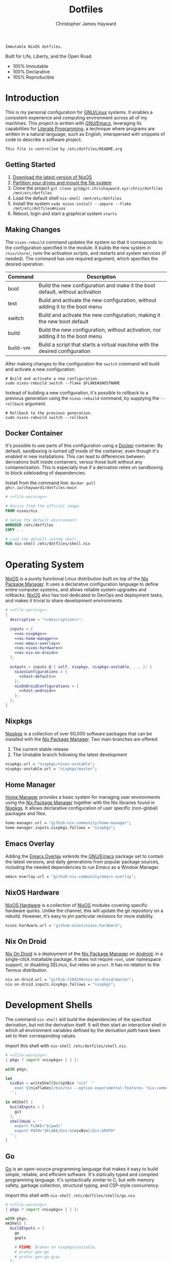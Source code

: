 :PROPERTIES:
:ID:       e4ad3dd5-0996-45bc-92ab-6bdbf16e4310
:ROAM_REFS: https://chrishayward.xyz/dotfiles/
:END:
#+TITLE: Dotfiles
#+AUTHOR: Christopher James Hayward
#+EMAIL: chris@chrishayward.xyz

#+STARTUP: overview

#+EXPORT_FILE_NAME: dotfiles

#+HUGO_BASE_DIR: docs
#+HUGO_AUTO_SET_LASTMOD: t
#+HUGO_SECTION:
#+HUGO_DRAFT: false

#+HTML: <a href="https://nixos.org"><img src="https://img.shields.io/badge/NixOS-unstable-blue.svg?style=flat-square&logo=NixOS&logoColor=white"></a>
#+HTML: <a href="https://www.gnu.org/software/emacs/"><img src="https://img.shields.io/badge/Emacs-28.0.91-blueviolet.svg?style=flat-square&logo=GNU%20Emacs&logoColor=white"></a>
#+HTML: <a href="https://orgmode.org"><img src="https://img.shields.io/badge/Org-9.5.2-%2377aa99?style=flat-square&logo=org&logoColor=white"></a>

#+NAME: description
#+BEGIN_SRC text
Immutable NixOS dotfiles.
#+END_SRC

#+ATTR_ORG: :width 800px
#+ATTR_HTML: :width 800px
#+ATTR_LATEX: :width 800px
[[./docs/images/desktop-example.png]]

Built for Life, Liberty, and the Open Road.

+ 100% Immutable
+ 100% Declarative
+ 100% Reproducible
  
* Introduction

This is my personal configuration for [[https://linux.org][GNU/Linux]] systems. It enables a consistent experience and computing environment across all of my machines. This project is written with [[https://gnu.org/software/emacs/][GNU/Emacs]], leveraging its capabilities for [[https://doi.org/10.1093/comjnl/27.2.97][Literate Programming]], a technique where programs are written in a natural language, such as English, interspersed with snippets of code to describe a software project.

#+NAME: file-warning
#+BEGIN_SRC text
This file is controlled by /etc/dotfiles/README.org
#+END_SRC

** Getting Started

1) [[https://nixos.org/download.html][Download the latest version of NixOS]]
2) [[https://nixos.org/manual/nixos/stable/#sec-installation-partitioning][Partition your drives and mount the file system]]
3) Clone the project  ~git clone git@git.chrishayward.xyz:chris/dotfiles /mnt/etc/dotfiles~
4) Load the default shell ~nix-shell /mnt/etc/dotfiles~
5) Install the system ~sudo nixos-install --impure --flake /mnt/etc/dotfiles#nixos~
6) Reboot, login and start a graphical system ~startx~

** Making Changes

The ~nixos-rebuild~ command updates the system so that it corresponds to the configuration specified in the module. It builds the new system in =/nix/store/=, runs the activation scripts, and restarts and system services (if needed). The command has one required argument, which specifies the desired operation:

#+NAME: rebuild-command-table
| Command  | Description                                                                     |
|----------+---------------------------------------------------------------------------------|
| boot     | Build the new configuration and make it the boot default, without activation    |
| test     | Build and activate the new configuration, without adding it to the boot menu    |
| switch   | Build and activate the new configuration, making it the new boot default        |
| build    | Build the new configuration, without activation, nor adding it to the boot menu |
| build-vm | Build a script that starts a virtual machine with the desired configuration     |

After making changes to the configuration the ~switch~ command will build and activate a new configuration.

#+BEGIN_SRC shell
# Build and activate a new configuration.
sudo nixos-rebuild switch --flake $FLAKE#$HOSTNAME
#+END_SRC

Instead of building a new configuration, it's possible to rollback to a previous generation using the ~nixos-rebuild~ command, by supplying the ~--rollback~ argument.

#+BEGIN_SRC shell
# Rollback to the previous generation.
sudo nixos-rebuild switch --rollback
#+END_SRC

** Docker Container

It's possible to use parts of this configuration using a [[https://docker.org][Docker]] container. By default, sandboxing is turned /off/ inside of the container, even though it's enabled in new installations. This can lead to differences between derivations built inside containers, versus those built without any containerization. This is especially true if a derivation relies on sandboxing to block sideloading of dependencies.

Install from the command line: ~docker pull ghcr.io/chayward1/dotfiles:main~

#+BEGIN_SRC dockerfile :tangle Dockerfile :noweb yes
# <<file-warning>>

# Derive from the official image.
FROM nixos/nix

# Setup the default environment.
WORKDIR /etc/dotfiles
COPY . .

# Load the default system shell.
RUN nix-shell /etc/dotfiles/shell.nix
#+END_SRC

* Operating System

[[https://nixos.org][NixOS]] is a purely functional Linux distribution built on top of the [[https://nixos.org/manual/nix/stable/Nix][Nix Package Manager]]. It uses a declarative configuration language to define entire computer systems, and allows reliable system upgrades and rollbacks. [[https://nixos.org][NixOS]] also has tool dedicated to DevOps and deployment tasks, and makes it trivial to share development environments.

#+BEGIN_SRC nix :noweb yes :tangle flake.nix
# <<file-warning>>
{
  description = "<<description>>";

  inputs = {
    <<os-nixpkgs>> 
    <<os-home-manager>>
    <<os-emacs-overlay>>
    <<os-nixos-hardware>>
    <<os-nix-on-droid>>
  };

  outputs = inputs @ { self, nixpkgs, nixpkgs-unstable, ... }: {
    nixosConfigurations = {
      <<host-default>>
    };
    nixOnDroidConfigurations = {
      <<host-android>>
    };
  };
}
#+END_SRC

** Nixpkgs

[[https://nixos.org/manual/nixpkgs/stable][Nixpkgs]] is a collection of over 60,000 software packages that can be installed with the [[https://nixos.org/manual/nix/stable/Nix][Nix Package Manager]]. Two main branches are offered:

1) The current stable release
2) The Unstable branch following the latest development

#+NAME: os-nixpkgs
#+BEGIN_SRC nix
nixpkgs.url = "nixpkgs/nixos-unstable";
nixpkgs-unstable.url = "nixpkgs/master";
#+END_SRC

** Home Manager

[[https://nixos.wiki/wiki/Home_Manager][Home Manager]] provides a basic system for managing user environments using the [[https://nixos.org/manual/nix/stable/Nix][Nix Package Manager]] together with the Nix libraries found in [[https://nixos.org/manual/nixpkgs/stable][Nixpkgs]]. It allows declarative configuration of user specific (non-global) packages and files.

#+NAME: os-home-manager
#+BEGIN_SRC nix
home-manager.url = "github:nix-community/home-manager";
home-manager.inputs.nixpkgs.follows = "nixpkgs";
#+END_SRC

** Emacs Overlay

Adding the [[https://github.com/nix-community/emacs-overlay][Emacs Overlay]] extends the [[https://gnu.org/software/emacs/][GNU/Emacs]] package set to contain the latest versions, and daily generations from popular package sources, including the needed dependencies to run Emacs as a Window Manager.

#+NAME: os-emacs-overlay
#+BEGIN_SRC nix
emacs-overlay.url = "github:nix-community/emacs-overlay";
#+END_SRC

** NixOS Hardware

[[https://github.com/nixos/nixos-hardware][NixOS Hardware]] is a collection of [[https://nixos.org][NixOS]] modules covering specific hardware quirks. Unlike the channel, this will update the git repository on a rebuild. However, it's easy to pin particular revisions for more stability.

#+NAME: os-nixos-hardware
#+BEGIN_SRC nix
nixos-hardware.url = "github:nixos/nixos-hardware";
#+END_SRC

** Nix On Droid

[[https://github.com/t184256/nix-on-droid][Nix On Droid]] is a deployment of the [[https://nixos.org/manual/nix/stable/Nix][Nix Package Manager]] on [[https://android.com][Android]], in a single-click installable package. It does not require =root=, user namespace support, or disabling SELinux, but relies on =proot=. It has no relation to the Termux distribution.

#+NAME: os-nix-on-droid
#+BEGIN_SRC nix
nix-on-droid.url = "github:t184256/nix-on-droid/master";
nix-on-droid.inputs.nixpkgs.follows = "nixpkgs";
#+END_SRC

* Development Shells

The command ~nix-shell~ will build the dependencies of the specified derivation, but not the derivation itself. It will then start an interactive shell in which all environment variables defined by the derivation /path/ have been set to their corresponding values.

Import this shell with ~nix-shell /etc/dotfiles/shell.nix~.

#+BEGIN_SRC nix :noweb yes :tangle shell.nix
# <<file-warning>>
{ pkgs ? import <nixpkgs> { } }:

with pkgs;

let
  nixBin = writeShellScriptBin "nix" ''
    exec ${nixFlakes}/bin/nix --option experimental-features "nix-command flakes" "$@"
  '';

in mkShell {
  buildInputs = [
    git
  ];
  shellHook = ''
    export FLAKE="$(pwd)"
    export PATH="$FLAKE/bin:${nixBin}/bin:$PATH"
  '';
}
#+END_SRC

** Go

[[https://golang.org][Go]] is an open-source programming language that makes it easy to build simple, reliable, and efficient software. It's statically typed and compiled programming language. It's syntactically similar to C, but with memory safety, garbage collection, structural typing, and CSP-style concurrency.

Import this shell with ~nix-shell /etc/dotfiles/shells/go.nix~

#+BEGIN_SRC nix :noweb yes :tangle shells/go.nix
# <<file-warning>>
{ pkgs ? import <nixpkgs> { } }:

with pkgs;
mkShell {
  buildInputs = [
    go
    gopls

    # FIXME: Broken on nixpkgs/unstable.
    # protoc-gen-go
    # protoc-gen-go-grpc
  ];
  shellHook = ''
    export GO111MODULE=on
    export GOPATH=$XDG_DATA_HOME/go
    export PATH=$GOPATH/bin:$PATH
  '';
}
#+END_SRC

** Rust

[[https://rust-lang.org/][Rust]] is a multi-paradigm programming language designed for performance and safety, especially safe concurrency. It is syntactically similar to C++, but can garantee memory safety by using a borrow checker to validate references. Rust achieves memory safety /without/ garbage collection, and reference counting is optional.

Import this shell with ~nix-shell /etc/dotfiles/shells/rust.nix~.

#+BEGIN_SRC nix :noweb yes :tangle shells/rust.nix
# <<file-warning>>
{ pkgs ? import <nixpkgs> { } }:

with pkgs;
mkShell {
  buildInputs = [
    rustup
  ];
  shellHook = ''
    export RUSTUP_HOME="$XDG_DATA_HOME/rustup"
    export CARGO_HOME="$XDG_DATA_HOME/cargo"
    export PATH="$CARGO_HOME/bin:$PATH"
  '';
}
#+END_SRC

** Node

[[https://nodejs.org][NodeJS]] is an open-source, cross-platform, back-end JavaScript runtime environment that runs on the V8 engine, and executes JavaScript code outside of a web browser. NodeJS lets developers user JavaScript to write command line tools, and for server-side scripting to produce dynamic web page content.

Import this shell with ~nix-shell /etc/dotfiles/shells/node.nix~.

#+BEGIN_SRC nix :noweb yes :tangle shells/node.nix
# <<file-warning>>
{ pkgs ? import <nixpkgs> { } }:

with pkgs;
mkShell {
  buildInputs = [
    nodejs
    yarn
  ];
  shellHook = ''
    export NPM_CONFIG_TMP="$XDG_RUNTIME_DIR/npm"
    export NPM_CONFIG_CACHE="$XDG_CACHE_HOME/npm"
    export NPM_CACHE_PREFIX="$XDG_CACHE_HOME/npm"
    export PATH="$(yarn global bin):$PATH"
  '';
}
#+END_SRC

** Java
[[https://openjdk.java.net][OpenJDK]] is a free and open-source implementation of the [[https://en.wikipedia.org/wiki/Java_(software_platform)][Java]] Platform, Standard Edition. It is the result of an effort Sun Microsystems began in 2006. The implementation is licensed under the GNU General Public License Version 2 with a linking exception.

Import this shell with ~nix-shell /etc/dotfiles/shells/java.nix~.

#+BEGIN_SRC nix :noweb yes :tangle shells/java.nix
# <<file-warning>>
{ pkgs ? import <nixpkgs> { } }:

with pkgs;
mkShell {
  buildInputs = [
    # openjdk8  # Legacy Java 8 VM.
    # openjdk11 # Current LTS version of OpenJDK.
    openjdk14   # Current version of OpenJDK.
  ];
  shellHook = ''
  '';
}
#+END_SRC

** gRPC

[[https://grpc.io][gRPC]] is a modern open-source, high-performance Remote Procedure Call (RPC) framework that can run in any environment. It can efficiently connect services in and across data centres with pluggable support for load balancing, tracing, health checking, and authentication.

Import this shell with ~nix-shell /etc/dotfiles/shells/grpc.nix~.

#+BEGIN_SRC nix :noweb yes :tangle shells/grpc.nix
# <<file-warning>>
{ pkgs ? import <nixpkgs> { } }:

with pkgs;
mkShell {
  buildInputs = [
    grpc
    grpcui
    grpcurl

    # FIXME: Broken on nixpkgs/unstable.
    # grpc-tools
  ];
  shellHook = ''
  '';
}
#+END_SRC

** C/C++

[[https://iso.org/standard/74528.html][C]] is a general-purpose, procedural computer programming language support structured programming, lexical variable scope, and recursion. It has a static type system, and by design provides constructs that map efficiently to typical machine instructions. [[https://en.wikipedia.org/wiki/C++/][C++]] is a general-purpose programming language created as an extension of the C programming language.


Import this shell with ~nix-shell /etc/dotfiles/shells/cc.nix~.

#+BEGIN_SRC nix :noweb yes :tangle shells/cc.nix
# <<file-warning>>
{ pkgs ? import <nixpkgs> { } }:

with pkgs;
mkShell {
  buildInputs = [
    gdb
    ccls
    cmake
    gnumake
    gcc-unwrapped
  ];
  shellHook = ''
  '';
}
#+END_SRC

** Python

[[https://python.org][Python]] is an interpreted high-level, general-purpose programming language. Its design philosophy emphasizes code readability, with its notable use of significant indentation. Its language constructs, as well as its object-oriented approach aim to help programmers write clear, logical, code for small and large projects.

Import this shell with ~nix-shell /etc/dotfiles/shells/python.nix~

#+BEGIN_SRC nix :noweb yes :tangle shells/python.nix
# <<file-warning>>
{ pkgs ? import <nixpkgs> { } }:

with pkgs;
mkShell {
  buildInputs = [
    python38Packages.pip
    python38Packages.pip-tools
    python38Packages.pyls-mypy
    python38Packages.pyls-isort
    python38Packages.pyls-black
  ];
  shellHook = ''
  '';
}
#+END_SRC

** Docker

[[https://docker.org][Docker]] is a set of platform as a service tools that use OS level virtualization to deliver software in packages called containers. Containers are isolated from one another and bundle their own software, libraries, and configuratuion files.

[[https://docs.docker.com/compose/][Compose]] is a tool for defining and running multi-container Docker applications. With Compose, you use a YAML file to configure your application services. Then, with a single command, you create and start all of the services from your configuration.

[[https://docs.docker.com/machine/][Machine]] is a tool that lets you install Docker Engine on virtual hosts, and manage the hosts with ~docker-machine~ commands. You can use Machine to create hosts on your local box, company network, data center, or on any cloud provider.

Import this shell with ~nix-shell /etc/dotfiles/shells/docker.nix~

#+BEGIN_SRC nix :noweb yes :tangle shells/docker.nix
# <<file-warning>>
{ pkgs ? import <nixpkgs> { } }:

with pkgs;
mkShell {
  buildInputs = [
    docker-compose
    docker-machine
  ];
  shellHook = ''
  '';
}
#+END_SRC

** Heroku

[[https://heroku.com][Heroku]] is a cloud platform as a service supporting several programming languages. One of the first cloud platforms, Heroku has been in development since June 2007, when it supported only the Ruby programming language. It now supports Java, Node.js, Scala, Clojure, Python, PHP, and Go.

Import this shell with ~nix-shell /etc/dotfiles/shells/heroku.nix~

#+BEGIN_SRC nix :noweb yes :tangle shells/heroku.nix
# <<file-warning>>
{ pkgs ? import <nixpkgs> { } }:

with pkgs;
mkShell {
  buildInputs = [
    heroku
  ];
  shellHook = ''
  '';
}
#+END_SRC

* Host Configurations

[[https://nixos.org/][NixOS]] typically stores the current machine configuration in =/etc/nixos/configuration.nix=. In this project, this file is stored in =/etc/dotfiles/hosts/$HOSTNAME/...=, and imported, along with the generated hardware configurations. This ensures that multiple host machines can share the same modules, and generating new host definitions is trivial. It also makes it easier to share common configurations amongst all of the hosts, such as with pre-configured wireless networking:

#+NAME: host-config-wifi
#+BEGIN_SRC nix
networking.wireless.networks = {
  MyWiFi_5C1870 = {
    priority = 3;
    pskRaw = "409b3c85fef1c5737f284d2f82f20dc6023e41804e862d4fa26265ef8193b326";
  };
  BELL182 = {
    priority = 2;
    pskRaw = "8b3c114c695c5013bbcf5fc0af781c7872f95c34e2cceb31afa7bfc1adf66245";
  };
  SM-G975W3034 = {
    priority = 1;
    pskRaw = "74835d96a98ca2c56ffe4eaf92223f8a555168b59ec2bb22b1e46b2a333adc80";
  };
};
#+END_SRC

It's helpful to add the machine hostnames to the networking configuration, so I can refer to another host across the network by name. Some devices that can have more than one IP (WIFI / Ethernet) will have the wireless hostname suffixed:

#+NAME: host-config-home
#+BEGIN_SRC nix
networking.hosts = {
  # "192.168.3.105" = [ "gamingpc" ];
  # "192.168.3.163" = [ "acernitro" ];
  # "192.168.3.182" = [ "raspberry" ];
  # "192.168.3.183" = [ "homecloud" ];
};
#+END_SRC

Setting up new machines, especially headless ones like the Raspberry Pi Zero, can be difficult with NixOS. I find it easier to setup automatic network configuration, and wait for the machine to appear on the network. This is complimented with a pre-authorized SSH key, making it simple to connect and complete the installation headlessly.

#+NAME: host-config-ssh
#+BEGIN_SRC nix
users.users.chris.openssh.authorizedKeys.keys = [
  "ssh-ed25519 AAAAC3NzaC1lZDI1NTE5AAAAIO4wka/LfG3pto15DIm9LIRbb6rWr7/ipCRiCdAKSlY4 chris@chrishayward.xyz"
];
#+END_SRC

** Default

The default host, built using [[https://qemu.org][QEMU]], a free and open-source emulator that can perform hardware virtualization. It features a lightweight system optimized for development, running [[https://gnu.org/software/emacs/][GNU/Emacs]] + [[https://github.com/ch11ng/exwm][EXWM]] as the graphical environment.

#+NAME: host-default
#+BEGIN_SRC nix :noweb yes
nixos = nixpkgs.lib.nixosSystem {
  system = "x86_64-linux";
  specialArgs = { inherit inputs; };
  modules = [
    ./hosts/nixos
    <<module-x11>>
    <<module-ssh>>
    <<module-hugo>>
    <<module-flakes>>
    <<module-cachix>>
    <<module-home-manager>>
  ];
};
#+END_SRC

Deploy this configuration with ~nixos-rebuild switch --flake /etc/dotfiles/#nixos~.

#+BEGIN_SRC nix :noweb yes :tangle hosts/nixos/default.nix
# <<file-warning>>
{ ... }:

{
  imports = [
    ./configuration.nix
    ./hardware.nix
  ];
}
#+END_SRC

*** Configuration

This is a basic default configuration that specified the indended default configuration of the system. Because [[https://nixos.org/][NixOS]] has a declarative configuration model, you can create or edit a description of the desired configuration, and update it from one file.

#+BEGIN_SRC nix :noweb yes :tangle hosts/nixos/configuration.nix
# <<file-warning>>
{ config, pkgs, inputs, ... }:

{
  time.timeZone = "America/Toronto";

  networking.hostName = "nixos";
  networking.useDHCP = false;
  networking.firewall.enable = false;
  networking.interfaces.ens3.useDHCP = true;

  <<host-config-home>>
  <<host-config-ssh>>

  programs.mtr.enable = true;
  programs.fish.enable = true;
  programs.gnupg.agent.enable = true;

  users.users.chris = {
    shell = pkgs.fish;
    isNormalUser = true;
    extraGroups = [ "wheel" ];
  };
}
#+END_SRC

*** Hardware

The file system for this host is a single 24GB =QCOW= file, a format for disk images used by [[https://qemu.org][QEMU]]. The file can be recreated easily by following the steps listed in the [[https://nixos.org/][NixOS]] installation manual, specifically the section on disk formatting.

#+BEGIN_SRC nix :noweb yes :tangle hosts/nixos/hardware.nix
# <<file-warning>>
{ config, lib, pkgs, modulesPath, ... }:

{
  imports =
    [ (modulesPath + "/profiles/qemu-guest.nix")
    ];

  boot.initrd.availableKernelModules = [ "ata_piix" "floppy" "sd_mod" "sr_mod" ];
  boot.initrd.kernelModules = [ ];
  boot.kernelModules = [ ];
  boot.extraModulePackages = [ ];

  boot.loader.grub.enable = true;
  boot.loader.grub.version = 2;
  boot.loader.grub.device = "/dev/sda";

  fileSystems."/" =
    { device = "/dev/disk/by-label/nixos";
      fsType = "ext4";
    };

  swapDevices =
    [ { device = "/dev/disk/by-label/swap"; }
    ];
}
#+END_SRC

** Android

This is my [[https://samsung.com/us/mobile/galaxy-s10/buy/][Samsung Galaxy S10+]] running [[https://github.com/t184256/nix-on-droid][Nix On Droid]] with the experimental support for [[https://nixos.wiki/wiki/Flakes][Flakes]] being used to manage the configuration.

#+NAME: host-android
#+BEGIN_SRC nix
android = {
  device = inputs.nix-on-droid.lib.nixOnDroidConfiguration {
    config = ./hosts/android/nix-on-droid.nix;
    system = "aarch64-linux";
    specialArgs = { inherit inputs; };
  };
};
#+END_SRC

Build and activate the configuration with ~nix-on-droid switch --flake .#android~. Currently this cannot be built with a pure flake because of hardcoded store paths for =proot=. Every evaluation will be executed with the =--impure= flag.

#+BEGIN_SRC nix :noweb yes :tangle hosts/android/nix-on-droid.nix
# <<file-warning>>
{ pkgs, ... }:

{
  environment.packages = [
    pkgs.git
    pkgs.vim
    pkgs.pass
    pkgs.gnupg
    pkgs.openssh
  ];
}
#+END_SRC

* Module Definitions

Modules are files combined by [[https://nixos.org/][NixOS]] to produce the full system configuration. Modules wre introduced to allow extending NixOS without modifying its source code. They also allow splitting up =configuration.nix=, making the system configuration easier to maintain and use.

** X11

#+NAME: module-x11
#+BEGIN_SRC nix
./modules/x11.nix
#+END_SRC

[[https://x.org/wiki/][X11]], or X is the generic name for the X Window System Display Server. All graphical [[https://linux.org][GNU/Linux]] applications connect to an X-Window (or Wayland) to display graphical data on the monitor of a computer. Its a program that acts as the interface between graphical applications and the graphics subsystem of the computer.

#+BEGIN_SRC nix :noweb yes :tangle modules/x11.nix
# <<file-warning>>
{ config, pkgs, ... }:

{
  services.xserver.enable = true;
  services.xserver.layout = "us";
  services.xserver.libinput.enable = true;
  services.xserver.displayManager.startx.enable = true;

  environment = {
    variables = {
      XDG_DESKTOP_DIR = "$HOME/";
      XDG_CACHE_HOME = "$HOME/.cache";
      XDG_CONFIG_HOME = "$HOME/.config";
      XDG_DATA_HOME = "$HOME/.local/share";
      XDG_BIN_HOME = "$HOME/.local/bin";
    };
    systemPackages = with pkgs; [
      pkgs.sqlite
      pkgs.pfetch
      pkgs.cmatrix
      pkgs.asciiquarium
    ];
    extraInit = ''
      export XAUTHORITY=/tmp/Xauthority
      export xserverauthfile=/tmp/xserverauth
      [ -e ~/.Xauthority ] && mv -f ~/.Xauthority "$XAUTHORITY"
      [ -e ~/.serverauth.* ] && mv -f ~/.serverauth.* "$xserverauthfile"
    '';
  };

  services.picom.enable = true;
  services.printing.enable = true;

  fonts.fonts = with pkgs; [
    iosevka-bin
    emacs-all-the-icons-fonts
  ];
}
#+END_SRC

** SSH

#+NAME: module-ssh
#+BEGIN_SRC nix
./modules/ssh.nix
#+END_SRC

[[https://openssh.com][OpenSSH]] is a suite of secure networking utilities based on the [[https://en.wikipedia.org/wiki/Secure_Shell][Secure Shell Protocol]], which provides a secure channel over an unsecured network in a client-server architecture. OpenSSH started as a fork of the free SSH program; later versions were proprietary software.

Apply some configuration to the default settings:

+ Disable logging in as =root=
+ Disable password authentication

#+BEGIN_SRC nix :noweb yes :tangle modules/ssh.nix
# <<file-warning>>
{ config, pkgs, ... }:

{
  services.openssh = {
    enable = true;
    permitRootLogin = "no";
    passwordAuthentication = false;
  };
}
#+END_SRC

** Hugo

#+NAME: module-hugo
#+BEGIN_SRC nix
./modules/hugo.nix
#+END_SRC

[[https://gohugo.io][Hugo]] is one of the most popular open-source static site generators.

#+BEGIN_SRC nix :noweb yes :tangle modules/hugo.nix
# <<file-warning>>
{ config, pkgs, ... }:

let
  myUpdateSite = pkgs.writeShellScriptBin "update-site" ''
    rsync -aP /etc/dotfiles/docs/public/ ubuntu@chrishayward.xyz:/var/www/chrishayward
  '';

in {
  environment.systemPackages = [
    pkgs.hugo
    myUpdateSite
  ];
}
#+END_SRC

** Flakes

#+NAME: module-flakes
#+BEGIN_SRC nix
./modules/flakes.nix
#+END_SRC

[[https://nixos.wiki/wiki/Flakes][Nix Flakes]] are an upcoming feature of the [[https://nixos.org/manual/nix/stable/][Nix Package Manager]]. They allow you to specify your codes dependencies in a declarative way, simply by listing them inside of a ~flake.nix~ file. Each dependency is then pinned to a specific git-hash. Flakes replace the =nix-channels= command and things like ~builtins.fetchGit~, keeping dependencies at the top of the tree, and channels always in sync. Currently, Flakes are not available unless explicitly enabled.

#+BEGIN_SRC nix :noweb yes :tangle modules/flakes.nix
# <<file-warning>>
{ config, pkgs, inputs, ... }:

{
  nix = {
    package = pkgs.nixUnstable;
    extraOptions = ''
      experimental-features = nix-command flakes
    '';
  };

  nixpkgs = {
    config = { allowUnfree = true; };
    overlays = [ inputs.emacs-overlay.overlay ];
  };
}
#+END_SRC

** Cachix

#+NAME: module-cachix
#+BEGIN_SRC nix
./modules/cachix.nix
#+END_SRC

[[https://nix-community.cachix.org][Cachix]] is a Command line client for [[https://nixos.org/manual/nix/stable/][Nix]] binary cache hosting. This allows downloading and usage of pre-compiled binaries for applications on /nearly/ every available system architecture. This speeds up the time it takes to rebuild configurations.

#+BEGIN_SRC nix :noweb yes :tangle modules/cachix.nix
# <<file-warning>>
{ config, ... }:

{
  nix = {
    settings = {
      substituters = [
        "https://nix-community.cachix.org"
      ];
      trusted-public-keys = [
        "nix-community.cachix.org-1:mB9FSh9qf2dCimDSUo8Zy7bkq5CX+/rkCWyvRCYg3Fs="
      ];
    };
  };
}
#+END_SRC

** Docker

#+NAME: module-docker
#+BEGIN_SRC nix
./modules/docker.nix
#+END_SRC

[[https://docker.org][Docker]] is a set of platform as a service tools that use OS level virtualization to deliver software in packages called containers. Containers are isolated from one another and bundle their own software, libraries, and configuration files; they can communicate with each other through well-defined channels.

#+BEGIN_SRC nix :noweb yes :tangle modules/docker.nix
{ config, pkgs, ... }:

{
  # Enable the docker virutalization platform.
  virtualisation.docker = {
    enable = true;
    enableOnBoot = true;
    autoPrune.enable = true;
  };

  # Required for the `docker' command.
  users.users.chris.extraGroups = [ "docker" ];
}
#+END_SRC

** Firefox

#+NAME: module-firefox
#+BEGIN_SRC nix
./modules/firefox.nix
#+END_SRC

[[https://firefox.com][Firefox Browser]], also known as Mozilla Firefox or simply Firefox, is a free and open-source web browser developed by the Mozilla Foundation and its subsidiary, the Mozilla Corporation. Firefox uses the Gecko layout engine to render web pages, which implements current and anticipated web standards. In 2017, Firefox began incorporating new technology under the code name Quantum to promote parallelism and a more intuitive user interface.

#+BEGIN_SRC nix :noweb yes :tangle modules/firefox.nix
# <<file-warning>>
{ pkgs, ... }:

{
  # NOTE: Use the binary until module is developed.
  environment.systemPackages = [
    pkgs.firefox-bin 
  ];
}
#+END_SRC

** Home Manager

[[https://nixos.wiki/wiki/Home_Manager][Home Manager]] includes a =flake.nix= file for compatibility with Nix Flakes, a feature utilized heavily in this project. When using flakes, switching to a new configuration is done /only/ for the entire system, using the command ~nixos-rebuild switch --flake <path>~, instead of ~nixos-rebuild~, and ~home-manager~ seperately.

#+NAME: module-home-manager
#+BEGIN_SRC nix :noweb yes
inputs.home-manager.nixosModules.home-manager {
  home-manager.useGlobalPkgs = true;
  home-manager.useUserPackages = true;
  home-manager.users.chris = {
    imports = [
      <<module-git>>
      <<module-gpg>>
      <<module-vim>>
      <<module-gtk>>
      <<module-emacs>>
    ];
  };
}
#+END_SRC

*** Git

#+NAME: module-git
#+BEGIN_SRC nix
./modules/git.nix
#+END_SRC

[[https://git.scm.com][Git]] is a free and open source distributed version control system designed to handle everything from small to very large projects with speed and efficiency. Git is easy to learn, has a tiny footprint, and lighting fast performance. It outclasses every other version control tool such as: SCM, Subversion, CVS, ClearCase, with features like cheap local branching, convinient staging areas, and multiple workflows.

#+BEGIN_SRC nix :noweb yes :tangle modules/git.nix
# <<file-warning>>
{ pkgs, ... }:

let
  # Fix any corruptions in the local copy.
  myGitFix = pkgs.writeShellScriptBin "git-fix" ''
    if [ -d .git/objects/ ]; then
      find .git/objects/ -type f -empty | xargs rm -f
      git fetch -p
      git fsck --full
    fi
    exit 1
  '';

in {
  home.packages = [ myGitFix ];

  programs.git = {
    enable = true;
    userName = "Christopher James Hayward";
    userEmail = "chris@chrishayward.xyz";

    signing = {
      key = "37AB1CB72B741E478CA026D43025DCBD46F81C0F";
      signByDefault = true;
    };
  };
}
#+END_SRC

*** Gpg

#+NAME: module-gpg
#+BEGIN_SRC nix
./modules/gpg.nix
#+END_SRC

[[https://gnupg.org][GNU Privacy Guard]] is a free-software replacement for Symantec's PGP cryptographic software suite. It is compliant with RFC 4880, the IETF standards-track specification of OpenPGP. Modern versions of PGP are interoperable with GnuPG and other OpenPGP-compliant systems.

#+BEGIN_SRC nix :noweb yes :tangle modules/gpg.nix
# <<file-warning>>
{ pkgs, ... }:

{
  services.gpg-agent = {
    enable = true;
    defaultCacheTtl = 1800;
    enableSshSupport = true;
    pinentryFlavor = "gtk2";
  };
}
#+END_SRC

*** Vim

#+NAME: module-vim
#+BEGIN_SRC nix
./modules/vim.nix
#+END_SRC

[[https://neovim.io][Neovim]] is a project that seeks to aggressively refactor Vim in order to:

+ Simplify maintenance and encourage contributions
+ Split the work between multiple developers
+ Enable advanced UIs without core modification
+ Maximize extensibility

#+BEGIN_SRC nix :noweb yes :tangle modules/vim.nix
# <<file-warning>>
{ pkgs, ... }:

{
  programs.neovim = {
    enable = true;
    viAlias = true;
    vimAlias = true;
    vimdiffAlias = true;
    extraConfig = ''
      set number relativenumber
      set nobackup
    '';
    extraPackages = [
      pkgs.nixfmt
    ];
    plugins = with pkgs.vimPlugins; [
      vim-nix
      vim-airline
      vim-polyglot
    ];
  };
}
#+END_SRC

*** GTK

#+NAME: module-gtk
#+BEGIN_SRC nix
./modules/gtk.nix
#+END_SRC

[[https://gtk.org][GTK]] is a free and open-source, cross-platform widget toolkit for graphical user interfaces. It's one of the most popular toolkits for the [[https://wayland.freedesktop.org][Wayland]] and [[https://x.org/wiki/][X11]] windowing systems.

#+BEGIN_SRC nix :noweb yes :tangle modules/gtk.nix
# <<file-warning>>
{ pkgs, ... }:

{
  home.packages = [
    pkgs.nordic
    pkgs.arc-icon-theme
    pkgs.lxappearance
  ];

  home.file.".gtkrc-2.0" = {
    text = ''
      gtk-theme-name="Nordic-darker"
      gtk-icon-theme-name="Arc"
      gtk-font-name="Iosevka 11"
      gtk-cursor-theme-size=0
      gtk-toolbar-style=GTK_TOOLBAR_BOTH_HORIZ
      gtk-toolbar-icon-size=GTK_ICON_SIZE_LARGE_TOOLBAR
      gtk-button-images=0
      gtk-menu-images=0
      gtk-enable-event-sounds=1
      gtk-enable-input-feedback-sounds=1
      gtk-xft-antialias=1
      gtk-xft-hinting=1
      gtk-xft-hintstyle="hintmedium"
    '';
  };

  home.file.".config/gtk-2.0/gtkfilechooser.ini" = {
    text = ''
      [Filechooser Settings]
      LocationMode=path-bar
      ShowHidden=false
      ShowSizeColumn=true
      GeometryX=442
      GeometryY=212
      GeometryWidth=1036
      GeometryHeight=609
      SortColumn=name
      SortOrder=ascending
      StartupMode=recent
    '';
  };
  
  home.file.".config/gtk-3.0/settings.ini" = {
    text = ''
      [Settings]
      gtk-theme-name=Nordic-darker
      gtk-icon-theme-name=Arc
      gtk-font-name=Iosevka 11
      gtk-cursor-theme-size=0
      gtk-toolbar-style=GTK_TOOLBAR_BOTH_HORIZ
      gtk-toolbar-icon-size=GTK_ICON_SIZE_LARGE_TOOLBAR
      gtk-button-images=0
      gtk-menu-images=0
      gtk-enable-event-sounds=1
      gtk-enable-input-feedback-sounds=1
      gtk-xft-antialias=1
      gtk-xft-hinting=1
      gtk-xft-hintstyle=hintmedium
    '';
  };
}
#+END_SRC

* Emacs Configuration

#+NAME: module-emacs
#+BEGIN_SRC nix
./modules/emacs.nix
#+END_SRC

[[https://gnu.org/software/emacs/][GNU/Emacs]] is an extensible, customizable, free/libre text editor -- and more. At its core is an interpreter for [[https://www.gnu.org/software/emacs/manual/html_node/elisp/index.html][Emacs Lisp]], a dialect of the Lisp programming language with extensions to support text editing. Other features include:

+ Highly customizable
+ Full Unicopde support
+ Content-aware editing modes
+ Complete built-in documentation
+ Wide range of functionality beyond text editing

#+BEGIN_SRC nix :noweb yes :tangle modules/emacs.nix
# <<file-warning>>
{ pkgs, ... }:

let
  myEmacs = pkgs.emacsWithPackagesFromUsePackage {
    config = ../README.org;
    package = <<emacs-native-comp-package>>
    alwaysEnsure = true;
    alwaysTangle = true;
    extraEmacsPackages = epkgs: [
      # Required packages...
      <<emacs-exwm-package>>
      <<emacs-evil-package>>
      <<emacs-general-package>>
      <<emacs-which-key-package>>

      # Optional packages.
      <<emacs-org-package>>
      <<emacs-org-roam-package>>
      <<emacs-org-roam-ui-package>>
      <<emacs-org-drill-package>>
      <<emacs-pomodoro-package>>
      <<emacs-writegood-package>>
      <<emacs-http-package>>
      <<emacs-hugo-package>>
      <<emacs-reveal-package>>
      <<emacs-pass-package>>
      <<emacs-docker-package>>
      <<emacs-mu4e-package>>
      <<emacs-dired-package>>
      <<emacs-icons-package>>
      <<emacs-emoji-package>>
      <<emacs-eshell-package>>
      <<emacs-vterm-package>>
      <<emacs-magit-package>>
      <<emacs-hydra-package>>
      <<emacs-elfeed-package>>
      <<emacs-nix-mode-package>>
      <<emacs-projectile-package>>
      <<emacs-lsp-package>>
      <<emacs-company-package>>
      <<emacs-ccls-package>>
      <<emacs-golang-package>>
      <<emacs-python-package>>
      <<emacs-rustic-package>>
      <<emacs-plantuml-package>>
      <<emacs-protobuf-package>>
      <<emacs-swiper-package>>
      <<emacs-desktop-package>>
      <<emacs-doom-themes-package>>
      <<emacs-doom-modeline-package>>
      <<emacs-dashboard-package>>
    ];
  };

in {
  home.packages = [
    <<emacs-exwm-extras>>
    <<emacs-pass-extras>>
    <<emacs-mu4e-extras>>
    <<emacs-aspell-extras>>
    <<emacs-texlive-extras>>
    <<emacs-desktop-extras>>
    <<emacs-plantuml-extras>>
    <<emacs-nix-mode-extras>>
    <<emacs-doom-themes-extras>>
  ];

  programs.emacs = {
    enable = true;
    package = myEmacs;
  };

  <<emacs-exwm-config>>
  <<emacs-exwm-xinitrc>>
  <<emacs-mu4e-config>>
}
#+END_SRC

When Emacs is started, it normally tries to load a Lisp program from an ititialization file, or /init/ file. This file, if it exists, specifies how to initialize and configure Emacs. 

#+BEGIN_SRC emacs-lisp :noweb yes :tangle ~/.emacs.d/init.el
;; <<file-warning>>

;; Required inputs.
<<emacs-exwm-elisp>>
<<emacs-evil-elisp>>
<<emacs-general-elisp>>
<<emacs-which-key-elisp>>

;; Optional inputs.
<<emacs-org-elisp>>
<<emacs-org-roam-elisp>>
<<emacs-org-roam-ui-elisp>>
<<emacs-org-drill-elisp>>
<<emacs-org-agenda-elisp>>
<<emacs-pomodoro-elisp>>
<<emacs-writegood-elisp>>
<<emacs-aspell-elisp>>
<<emacs-eww-elisp>>
<<emacs-http-elisp>>
<<emacs-hugo-elisp>>
<<emacs-reveal-elisp>>
<<emacs-pass-elisp>>
<<emacs-docker-elisp>>
<<emacs-erc-elisp>>
<<emacs-mu4e-elisp>>
<<emacs-dired-elisp>>
<<emacs-icons-elisp>>
<<emacs-emoji-elisp>>
<<emacs-eshell-elisp>>
<<emacs-vterm-elisp>>
<<emacs-magit-elisp>>
<<emacs-fonts-elisp>>
<<emacs-frames-elisp>>
<<emacs-elfeed-elisp>>
<<emacs-projectile-elisp>>
<<emacs-lsp-elisp>>
<<emacs-company-elisp>>
<<emacs-golang-elisp>>
<<emacs-python-elisp>>
<<emacs-rustic-elisp>>
<<emacs-plantuml-elisp>>
<<emacs-desktop-elisp>>

;; User interface.
<<emacs-swiper-elisp>>
<<emacs-transparency-elisp>>
<<emacs-doom-themes-elisp>>
<<emacs-doom-modeline-elisp>>
<<emacs-dashboard-elisp>>
#+END_SRC

It's somtimes desirable to have customization that takes effect during Emacs startup earlier than the normal init file. Place these configurations in =~/.emacs.d/early-init.el=. Most customizations should be put in the normal init file =~/.emacs.d/init.el=.

#+BEGIN_SRC emacs-lisp :noweb yes :tangle ~/.emacs.d/early-init.el
;; <<file-warning>>
<<emacs-disable-ui-elisp>>
<<emacs-native-comp-elisp>>
<<emacs-backup-files-elisp>>
<<emacs-shell-commands-elisp>>
#+END_SRC

** Native Comp

#+NAME: emacs-native-comp-package
#+BEGIN_SRC nix
pkgs.emacsGcc;
#+END_SRC

Native Comp, also known as GccEmacs, refers to the ~--with-native-compilation~ configuration option when building [[https://gnu.org/software/emacs/][GNU/Emacs]]. It adds support for compiling [[https://www.gnu.org/software/emacs/manual/html_node/elisp/index.html][Emacs Lisp]] to native code using ~libgccjit~. All of the Emacs Lisp packages shipped with Emacs are native-compiled, providing a noticable performance iomprovement out-of-the-box.

#+NAME: emacs-native-comp-elisp
#+BEGIN_SRC emacs-lisp
;; Silence warnings from packages that don't support `native-comp'.
(setq comp-async-report-warnings-errors nil         ;; Emacs 27.2 ...
      native-comp-async-report-warnings-errors nil) ;; Emacs 28+  ...
#+END_SRC

** Disable UI

[[https://gnu.org/software/emacs/][Emacs]] has been around since the 1980s, and it's painfully obvious when you're greeted with the default user interface. Disable some unwanted features to clean it up, and bring the appearance to something closer to a modern editor.

#+NAME: emacs-disable-ui-elisp
#+BEGIN_SRC emacs-lisp
;; Disable unwanted UI elements.
(tooltip-mode -1)
(menu-bar-mode -1)
(tool-bar-mode -1)
(scroll-bar-mode -1)

;; Fix the scrolling behaviour.
(setq scroll-conservatively 101)

;; Fix mouse-wheel scrolling behaviour.
(setq mouse-wheel-follow-mouse t
      mouse-wheel-progressive-speed t
      mouse-wheel-scroll-amount '(3 ((shift) . 3)))

;; Start in fullscreen/maximized.
(add-to-list 'default-frame-alist '(fullscreen . maximized))
#+END_SRC

** Backup Files

[[https://gnu.org/software/emacs/][Emacs]] makes a backup for a file only the first time the file is saved from a buffer. No matter how many times the file is subsequently written to, the backup remains unchanged. For files managed by a version control system, backup files are redundant since the previous versions are already stored.

#+NAME: emacs-backup-files-elisp
#+BEGIN_SRC emacs-lisp
;; Disable unwanted features.
(setq make-backup-files nil
      create-lockfiles nil)
#+END_SRC

** Shell Commands

Define some methods for interaction between [[https://gnu.org/software/emacs/][GNU/Emacs]], and the systems underyling shell:

1) Method to run an external process, launching any application on a new process without interference
2) Method to apply commands to the current call process, effecting the running instance

#+NAME: emacs-shell-commands-elisp
#+BEGIN_SRC emacs-lisp
;; Define a method to run an external process.
(defun dotfiles/run (cmd)
  "Run an external process."
  (interactive (list (read-shell-command "λ ")))
  (start-process-shell-command cmd nil cmd))

;; Define a method to run a background process.
(defun dotfiles/run-in-background (cmd)
  (let ((command-parts (split-string cmd "[ ]+")))
    (apply #'call-process `(,(car command-parts) nil 0 nil ,@(cdr command-parts)))))
#+END_SRC

** Nix Mode

#+NAME: emacs-nix-mode-extras
#+BEGIN_SRC nix
pkgs.nixfmt
#+END_SRC

[[https://github.com/nixos/nix-mode][Nix Mode]] is an [[https://gnu.org/software/emacs/][Emacs]] major mode for editing [[https://nixos.org/manual/nix/stable/][Nix]] expressions. This provides basic handling of =.nix= files. Syntax highlighting and indentation support using =SMIE= are provided.

#+NAME: emacs-nix-mode-package
#+BEGIN_SRC nix
epkgs.nix-mode
#+END_SRC

** Evil Mode

[[https://evil.readthedocs.io/en/latest/overview.html][Evil Mode]] is an extensible VI layer for [[https://gnu.org/software/emacs/][GNU/Emacs]]. It emulates the main features of [[https://neovim.io][Vim]], transforming GNU/Emacs into a modal editor.

#+NAME: emacs-evil-package
#+BEGIN_SRC nix
epkgs.evil
epkgs.evil-collection
epkgs.evil-surround
epkgs.evil-nerd-commenter
#+END_SRC

The next time [[https://gnu.org/software/emacs/][Emacs]] is started, it will come up in /normal state/, denoted by =<N>= in the modeline. This is where the main ~vi~ bindings are defined. Like Emacs in general, [[https://evil.readthedocs.io/en/latest/overview.html][Evil Mode]] is extensible in [[https://www.gnu.org/software/emacs/manual/html_node/elisp/index.html][Emacs Lisp]].

#+NAME: emacs-evil-elisp
#+BEGIN_SRC emacs-lisp
;; Enable the Extensible VI Layer for Emacs.
(setq evil-want-integration t   ;; Required for `evil-collection.'
      evil-want-keybinding nil  ;; Same as above.
      evil-want-C-i-jump nil)   ;; Disable jumping in terminal.
(evil-mode +1)

;; Configure `evil-collection'.
(evil-collection-init)

;; Configure `evil-surround'.
(global-evil-surround-mode +1)

;; Configure `evil-nerd-commenter'.
(global-set-key (kbd "M-;") 'evilnc-comment-or-uncomment-lines)

;; Invoke `org-cycle' in normal mode inside of `org-mode' buffers.
(evil-define-key 'normal 'org-mode-map (kbd "<tab>") #'org-cycle)
#+END_SRC

** EXWM

#+NAME: emacs-exwm-package
#+BEGIN_SRC nix
epkgs.exwm
#+END_SRC

[[https://github.com/ch11ng/exwm][EXWM]] (Emacs X Window Manager) is a full-featured tiling [[https://x.org/wiki/][X11]] window manager for [[https://gnu.org/software/emacs/][GNU/Emacs]] built on-top of XELB. It features:

+ Fully keyboard-driven operations
+ Hybrid layout modes (tiling & stacking)
+ Dynamic workspace support
+ ICCM/EWMH compliance

#+NAME: emacs-exwm-extras
#+BEGIN_SRC nix
pkgs.nitrogen
pkgs.autorandr
#+END_SRC
  
I wanted to leave ~(exwm-enable)~ out of my Emacs configuration (which does no harm anyways). This can be called when using the daemon to start [[https://github.com/ch11ng/exwm][EXWM]].

#+NAME: emacs-exwm-config
#+BEGIN_SRC nix
xsession = {
  enable = true;
  windowManager.command = ''
    ${pkgs.nitrogen}/bin/nitrogen --restore
    ${myEmacs}/bin/emacs --daemon -f exwm-enable
    ${myEmacs}/bin/emacsclient -c
  '';
};
#+END_SRC

[[https://github.com/ch11ng/exwm][EXWM]] cannot make an [[https://x.org/wiki/][X]] window manager by itself, this is by design; You must tell X to do it. Override the =~/.xinitrc= file to start the =xsession=.

#+NAME: emacs-exwm-xinitrc
#+BEGIN_SRC nix
home.file.".xinitrc" = {
  text = ''
    exec ./.xsession
  '';
};
#+END_SRC

#+NAME: emacs-exwm-elisp
#+BEGIN_SRC emacs-lisp
;; Configure `exwm'.
(setq exwm-workspace-number 5
      exwm-layout-show-all-buffers t
      exwm-worspace-show-all-buffers t)

;; Configure input keys.
(setq exwm-input-prefix-keys
  '(?\M-x
  ?\C-g
  ?\C-\ ))
(setq exwm-input-global-keys
  `(([?\s-r] . exwm-reset)
    ,@(mapcar (lambda (i)
                `(,(kbd (format "s-%d" i)) .
                (lambda ()
                (interactive)
                (exwm-workspace-switch-create ,i))))
                (number-sequence 0 9))))

;; Configure `exwm-randr'.
(require 'exwm-randr)
(exwm-randr-enable)

;; Configure custom hooks.
(setq display-time-day-and-date t)
(add-hook 'exwm-init-hook
  (lambda ()
    (display-battery-mode +1) ;; Display battery info (if available).
    (display-time-mode +1)))  ;; Display the time in the modeline.

;; Setup buffer display names.
(add-hook 'exwm-update-class-hook
  (lambda ()
    (exwm-workspace-rename-buffer exwm-class-name))) ;; Use the system class name.

;; Configure monitor hot-swapping.
(add-hook 'exwm-randr-screen-change-hook
  (lambda ()
    (dotfiles/run-in-background "autorandr --change --force"))) ;; Swap to the next screen config.
#+END_SRC

** General

#+NAME: emacs-general-package
#+BEGIN_SRC nix
epkgs.general
#+END_SRC

[[https://github.com/noctuid/general.el][General.el]] provides a more convenient method for binding keys in [[https://gnu.org/software/emacs/][Emacs]], providing a unified interface for key definitions. Its primary purpose is to build on /existing/ functionality to make key definitions more clear and concise.

#+NAME: emacs-general-elisp
#+BEGIN_SRC emacs-lisp
;; Use <SPC> as a leader key via `general.el'.
(general-create-definer dotfiles/leader
  :keymaps '(normal insert visual emacs)
  :prefix "SPC"
  :global-prefix "C-SPC")

;; Setup general to work with `evil-mode'.
(setq general-evil-setup t)

;; Find files with <SPC> <period> ...
;; Switch buffers with <SPC> <comma> ...
(dotfiles/leader
  "." '(find-file :which-key "File")
  "," '(switch-to-buffer :which-key "Buffer")
  "k" '(kill-buffer :which-key "Kill")
  "c" '(kill-buffer-and-window :which-key "Close"))

;; Add keybindings for executing shell commands.
(dotfiles/leader
  "r" '(:ignore t :which-key "Run")
  "rr" '(dotfiles/run :which-key "Run")
  "ra" '(async-shell-command :which-key "Async"))

;; Add keybindings for quitting Emacs.
(dotfiles/leader
  "q" '(:ignore t :which-key "Quit")
  "qq" '(save-buffers-kill-emacs :which-key "Save")
  "qw" '(kill-emacs :which-key "Now")
  "qf" '(delete-frame :which-key "Frame"))

;; Add keybindings for toggles / tweaks.
(dotfiles/leader
  "t" '(:ignore t :which-key "Toggle / Tweak"))
#+END_SRC

** Which Key

[[https://github.com/justbur/emacs-which-key][Which Key]] is an [[https://gnu.org/software/emacs/][Emacs]] minor mode that displays the key bindings following your currently entered incomplete command (prefix) in a popup or mini-buffer.

#+NAME: emacs-which-key-package
#+BEGIN_SRC nix
epkgs.which-key
#+END_SRC

#+NAME: emacs-which-key-elisp
#+BEGIN_SRC emacs-lisp
;; Configure `which-key' to see keyboard bindings in the
;; mini-buffer and when using M-x.
(setq which-key-idle-delay 0.0)
(which-key-mode +1)
#+END_SRC

** EWW

[[https://emacswiki.org/emacs/eww][Emacs Web Wowser (EWW)]] is a Web browser written in [[https://www.gnu.org/software/emacs/manual/html_node/elisp/index.html][Emacs Lisp]] based on the ~shr.el~ library. It's my primary browser when it comes to text-based browsing.

+ Use ~eww~ as the default browser
+ Don't use any special fonts or colours

#+NAME: emacs-eww-elisp
#+BEGIN_SRC emacs-lisp
;; Set `eww' as the default browser.
(setq browse-url-browser-function 'eww-browse-url)

;; Configure the `shr' rendering engine.
(setq shr-use-fonts nil
      shr-use-colors nil)
#+END_SRC

** ERC

[[https://gnu.org/software/emacs/erc.html][ERC]] is a powerful, modular, and extensible IRC client for [[https://gnu.org/software/emacs/][GNU/Emacs]]. It's part of the GNU project, and included in Emacs.

#+NAME: emacs-erc-elisp
#+BEGIN_SRC emacs-lisp
;; Configure `erc'.
(setq erc-autojoin-channels-alist '(("irc.libera.chat" "#emacs" "#nixos" "#org-mode" "#systemcrafters"))
      erc-track-exclude-types '("JOIN" "NICK" "QUIT" "MODE")
      erc-lurker-hide-list '("JOIN" "PART" "QUIT"))

;; Configure `erc-fill-column'.
(add-hook 'window-configuration-change-hook
  '(lambda ()
     (setq erc-fill-column (- (window-width) 12))))

;; Connect to IRC via `erc'.
(defun dotfiles/erc-connect ()
  "Connected to IRC via `erc'."
  (interactive)
  (erc-tls :server "irc.libera.chat"
           :port 6697
           :nick "megaphone"
           :password (password-store-get "megaphone@libera.chat")
           :full-name "Chris Hayward"))

;; Configure keybindings.
(dotfiles/leader
  "i" '(dotfiles/erc-connect :which-key "Chat"))
#+END_SRC

** Dired

#+NAME: emacs-dired-package
#+BEGIN_SRC nix
epkgs.dired-single
#+END_SRC

[[https://emacswiki.org/emacs/DiredMode][Dired Mode]] shows a directory listing inside of an [[https://gnu.org/software/emacs/][Emacs]] buffer that can be used to perform various file operations on files and subdirectories. The operations you can perform are numerous, from creating subdirectories, byte-compiling files, searching, and editing files. [[https://emacswiki.org/emacs/DiredExtra#Dired_X][Dired Extra]] provides extra functionality.

#+NAME: emacs-dired-elisp
#+BEGIN_SRC emacs-lisp
;; Include `dired-x' for the `jump' method.
(require 'dired-x)

;; Configure `dired-single' to support `evil' keys.
(evil-collection-define-key 'normal 'dired-mode-map
  "h" 'dired-single-up-directory
  "l" 'dired-single-buffer)

;; Setup `all-the-icons' and the `dired' extension.

;; Configure keybindings for `dired'.
(dotfiles/leader
  "d" '(dired-jump :which-key "Dired"))
#+END_SRC

** Icons

#+NAME: emacs-icons-package
#+BEGIN_SRC nix
epkgs.all-the-icons
epkgs.all-the-icons-dired
epkgs.all-the-icons-ivy-rich
#+END_SRC

[[https://github.com/domtronn/all-the-icons.el][All The Icons]] is a utility package to collect various Icon Fonts and prioritize them within [[https://gnu.org/software/emacs/][GNU/Emacs]].

#+NAME: emacs-icons-elisp
#+BEGIN_SRC emacs-lisp
;; Setup `all-the-icons-dired'.
(add-hook 'dired-mode-hook 'all-the-icons-dired-mode)

;; Disable monochrome icons.
(setq all-the-icons-dired-monochrome nil)

;; Display default font ligatures.
(global-prettify-symbols-mode +1)
#+END_SRC

** Emojis

#+NAME: emacs-emoji-package
#+BEGIN_SRC nix
epkgs.emojify
#+END_SRC

[[https://github.com/iqbalansari/emacs-emojify][Emojify]] is an [[https://gnu.org/software/emacs/][Emacs]] extension to display Emojis. It can display GitHub style Emojis like :smile: or plain ascii ones such as :). It tries to be as efficient as possible, while also providing flexibility.

#+NAME: emacs-emoji-elisp
#+BEGIN_SRC emacs-lisp
;; Setup `emojify'.
(add-hook 'after-init-hook 'global-emojify-mode)
#+END_SRC

** EShell

#+NAME: emacs-eshell-package
#+BEGIN_SRC nix
epkgs.eshell-prompt-extras
#+END_SRC

[[https://gnu.org/software/emacs/manual/html_mono/eshell.html][EShell]] is a shell-like command interpreter for [[https://gnu.org/software/emacs/][GNU/Emacs]] implemented in [[https://www.gnu.org/software/emacs/manual/html_node/elisp/index.html][Emacs Lisp]]. It invokes no external processes except for those requested by the user. It's intended to be an alternative for IELM, and a full REPL envionment for Emacs.

#+NAME: emacs-eshell-elisp
#+BEGIN_SRC emacs-lisp
;; Configure `eshell'.
(setq eshell-highlight-prompt nil
      eshell-prefer-lisp-functions nil)

;; Configure the lambda prompt.
(autoload 'epe-theme-lambda "eshell-prompt-extras")
(setq eshell-prompt-function 'epe-theme-lambda)

;; Configure keybindings for `eshell'.
(dotfiles/leader
  "e" '(eshell :which-key "EShell"))
#+END_SRC

** VTerm

[[https://github.com/akermu/emacs-libvterm][Emacs Libvterm (VTerm)]] is a fully-fledged terminal emulator inside [[https://gnu.org/software/emacs/][GNU/Emacs]] based on [[https://github.com/neovim/libvterm][Libvterm]], a blazing fast C library used in [[https://neovim.io][Neovim]]. As a result of using compiled code (instead of [[https://www.gnu.org/software/emacs/manual/html_node/elisp/index.html][Emacs Lisp]]), VTerm is capable, fast, and it can seamlessly handle large outputs.

#+NAME: emacs-vterm-package
#+BEGIN_SRC nix
epkgs.vterm
#+END_SRC

#+NAME: emacs-vterm-elisp
#+BEGIN_SRC emacs-lisp
;; Add keybindings for interacting with the shell(s).
(dotfiles/leader
  "v" '(vterm :which-key "VTerm"))
#+END_SRC

** Magit
 
[[https://magit.vc][Magit]] is an interface to the [[https://git-scm.com][Git]] version control system, implemented as a [[https://gnu.org/software/emacs/][GNU/Emacs]] package written in [[https://www.gnu.org/software/emacs/manual/html_node/elisp/index.html][Emacs Lisp]]. It fills the glaring gap between the Git command line interface and various GUIs, letting you perform trivial as well as elaborate version control tasks within a few mnemonic key presses.

#+NAME: emacs-magit-package
#+BEGIN_SRC nix
epkgs.magit
#+END_SRC

#+NAME: emacs-magit-elisp
#+BEGIN_SRC emacs-lisp
;; Add keybindings for working with `magit'.
(dotfiles/leader
  "g" '(:ignore t :which-key "Git")
  "gg" '(magit-status :which-key "Status")
  "gc" '(magit-clone :which-key "Clone")
  "gf" '(magit-fetch :which-key "Fetch")
  "gp" '(magit-pull :which-key "Pull"))
#+END_SRC

** Hydra

#+NAME: emacs-hydra-package
#+BEGIN_SRC nix
epkgs.hydra
#+END_SRC

[[https://github.com/abo-abo/hydra][Hydra]] allows you to create keymaps for related commands, with the ability to easily repeat commands using a single keystroke.

** Fonts

[[https://typeof.net/Iosevka][Iosevka]] is an open-source, sans-serif + slab-serif, monospace + quasi-proportional typeface family, designed for writing code, using in terminals, and preparing technical documents. Configure it as the default font face inside of [[https://gnu.org/software/emacs/][Emacs]] and define a [[https://github.com/abo-abo/hydra][Hydra]] command for quickly scaling text.

#+NAME: emacs-fonts-elisp
#+BEGIN_SRC emacs-lisp
;; Configure the font when running as `emacs-server'.
(custom-set-faces
  '(default ((t (:inherit nil :height 120 :family "Iosevka")))))

;; Define a `hydra' function for scaling the text interactively.
(defhydra hydra-text-scale (:timeout 4)
  "Scale the text in the current buffer."
  ("k" text-scale-decrease "Decrease")
  ("j" text-scale-increase "Increase")
  ("f" nil "Finished" :exit t))

;; Create keybinding for calling the function.
(dotfiles/leader
  "tf" '(hydra-text-scale/body :which-key "Font"))
#+END_SRC

** Frames

Sometimes it's useful to resize the current frame without using the mouse (always). The default behaviour when calling ~shrink-window~ and ~enlarge-window~ only changes the size by a small margin. I solved this problem with the same method used for scaling text:

#+NAME: emacs-frames-elisp
#+BEGIN_SRC emacs-lisp
;; Define a `hydra' function for resizing the current frame.
(defhydra hydra-resize-frame (:timeout 4)
  "Scale the current frame."
  ("h" shrink-window-horizontally "Left")
  ("j" enlarge-window "Down")
  ("k" shrink-window "Up")
  ("l" enlarge-window-horizontally "Right")
  ("f" nil "Finished" :exit t))

;; Add keybindings for working with frames to replace
;; the C-x <num> <num> method of bindings, which is awful.
(dotfiles/leader
  "w" '(:ignore t :which-key "Windows")
  "ww" '(window-swap-states :which-key "Swap")
  "wc" '(delete-window :which-key "Close")
  "wh" '(windmove-left :which-key "Left")
  "wj" '(windmove-down :which-key "Down")
  "wk" '(windmove-up :which-key "Up")
  "wl" '(windmove-right :which-key "Right")
  "ws" '(:ignore t :which-key "Split")
  "wsj" '(split-window-below :which-key "Below")
  "wsl" '(split-window-right :which-key "Right")
  "wr" '(hydra-resize-frame/body :which-key "Resize"))
#+END_SRC

** Elfeed

#+NAME: emacs-elfeed-package
#+BEGIN_SRC nix
epkgs.elfeed
#+END_SRC

[[https://github.com/skeeto/elfeed][Elfeed]] is an extensible web feed reader for [[https://gnu.org/software/emacs/][GNU/Emacs]], support both =Atom= and =RSS=. It requires =Emacs 24.3+= and is available for download from the standard repositories.

#+NAME: emacs-elfeed-elisp
#+BEGIN_SRC emacs-lisp
;; Configure `elfeed'.
(setq elfeed-db-directory (expand-file-name "~/.cache/elfeed"))

;; Add custom feeds for `elfeed' to fetch.
(setq elfeed-feeds (quote
                     (("https://hexdsl.co.uk/rss.xml")
                      ("https://lukesmith.xyz/rss.xml")
                      ("https://friendo.monster/rss.xml")
                      ("https://chrishayward.xyz/index.xml")
                      ("https://protesilaos.com/master.xml"))))

;; Add custom keybindings for `elfeed'.
(dotfiles/leader
  "l" '(:ignore t :which-key "Elfeed")
  "ll" '(elfeed :which-key "Open")
  "lu" '(elfeed-update :which-key "Update"))
#+END_SRC

** Org Mode

#+NAME: emacs-org-package
#+BEGIN_SRC nix
epkgs.org
#+END_SRC

[[https://orgmode.org][Org Mode]] is a document editing and organizing mode, designed for notes, planning, and authoring within the free software text editor [[https://gnu.org/software/emacs/][GNU/Emacs]]. The name is used to encompass plain text files (such as this one) that include simple marks to indicate levels of a hierarchy, and an editor with functions that can read the markup and manipulate the hierarchy elements.

#+NAME: emacs-org-elisp
#+BEGIN_SRC emacs-lisp
;; Configure `org-mode' source blocks.
(setq org-src-fontify-natively t      ;; Make source blocks prettier.
      org-src-tab-acts-natively t     ;; Use TAB indents within source blocks.
      org-src-preserve-indentation t  ;; Stop `org-mode' from formatting blocks.
      org-confirm-babel-evaluate nil) ;; Don't ask for confirmation to evaluate blocks.

;; Add an `org-mode-hook'.
(add-hook 'org-mode-hook
  (lambda ()
    (org-indent-mode)
    (visual-line-mode)))

;; Remove the `Validate XHTML 1.0' message from HTML export.
(setq org-export-html-validation-link nil
      org-html-validation-link nil)

;; Configure the keywords in the TODO -> DONE sequence.
(setq org-todo-keywords '((sequence "TODO" "START" "WAIT" "DONE")))

;; Track ids globally.
(setq org-id-track-globally t)

;; Configure `org-babel' languages.
(org-babel-do-load-languages
  'org-babel-load-languages
  '((C . t)))

;; Log / Clock into property drawers.
(setq org-log-into-drawer t
      org-clock-into-drawer t)

;; Encrypt files with the public key.
(setq epa-file-select-keys 2
      epa-file-encrypt-to "37AB1CB72B741E478CA026D43025DCBD46F81C0F"
      epa-cache-passphrase-for-symmetric-encryption t)

;; TODO: Configure default structure templates.
;; (require 'org-tempo)

;; Apply custom keybindings.
(dotfiles/leader
  "o" '(:ignore t :which-key "Org")
  "oe" '(org-export-dispatch :which-key "Export")
  "ot" '(org-babel-tangle :which-key "Tangle")
  "oi" '(org-toggle-inline-images :which-key "Images")
  "of" '(:ignore t :which-key "Footnotes")
  "ofn" '(org-footnote-normalize :which-key "Normalize"))
#+END_SRC

** Org Roam

#+NAME: emacs-org-roam-package
#+BEGIN_SRC nix
epkgs.org-roam
#+END_SRC

[[https://github.com/org-roam/org-roam][Org Roam]] is a plain-text knowledge management system. It borrows principles from the [[https://zettelkasten.de][Zettelkasten]] method, providing a solution for non-hierarchical note-taking. It should also work as a plug-and-play solution for anyone already using [[https://orgmode.org][Org Mode]] for their personal wiki.

#+NAME: emacs-org-roam-elisp
#+BEGIN_SRC emacs-lisp
;; Setup `org-roam'.
(require 'org-roam)

;; Silence the migration warnings.
(setq org-roam-v2-ack t)

;; Enable `visual-line-mode' in `org-roam' buffer.
(add-hook 'org-roam-mode-hook
	  (lambda ()
	    (visual-line-mode +1)))

;; Enable completion everywhere.
(setq org-roam-completion-everywhere t)

;; Set the roam directories.
(setq org-roam-directory (expand-file-name "/etc/dotfiles")
      org-roam-dailies-directory (concat org-roam-directory "/docs/daily"))

;; Clear the deafult capture templates.
(setq org-roam-capture-templates '()
      org-roam-dailies-capture-templates '())

;; Override the default slug method.
(cl-defmethod org-roam-node-slug ((node org-roam-node))
  (let ((title (org-roam-node-title node))
        (slug-trim-chars '(768 ; U+0300 COMBINING GRAVE ACCENT
                           769 ; U+0301 COMBINING ACUTE ACCENT
                           770 ; U+0302 COMBINING CIRCUMFLEX ACCENT
                           771 ; U+0303 COMBINING TILDE
                           772 ; U+0304 COMBINING MACRON
                           774 ; U+0306 COMBINING BREVE
                           775 ; U+0307 COMBINING DOT ABOVE
                           776 ; U+0308 COMBINING DIAERESIS
                           777 ; U+0309 COMBINING HOOK ABOVE
                           778 ; U+030A COMBINING RING ABOVE
                           780 ; U+030C COMBINING CARON
                           795 ; U+031B COMBINING HORN
                           803 ; U+0323 COMBINING DOT BELOW
                           804 ; U+0324 COMBINING DIAERESIS BELOW
                           805 ; U+0325 COMBINING RING BELOW
                           807 ; U+0327 COMBINING CEDILLA
                           813 ; U+032D COMBINING CIRCUMFLEX ACCENT BELOW
                           814 ; U+032E COMBINING BREVE BELOW
                           816 ; U+0330 COMBINING TILDE BELOW
                           817 ; U+0331 COMBINING MACRON BELOW
                           )))
    (cl-flet* ((nonspacing-mark-p (char)
				  (memq char slug-trim-chars))
	       (strip-nonspacing-marks (s)
				       (ucs-normalize-NFC-string
					(apply #'string (seq-remove #'nonspacing-mark-p
								    (ucs-normalize-NFD-string s)))))
	       (cl-replace (title pair)
			   (replace-regexp-in-string (car pair) (cdr pair) title)))
      (let* ((pairs `(("[^[:alnum:][:digit:]]" . "-")  
		      ("--*" . "-")  
		      ("^-" . "")  
		      ("-$" . "")))
	     (slug (-reduce-from #'cl-replace (strip-nonspacing-marks title) pairs)))
	(downcase slug)))))

;; Configure capture templates.
;; Standard document.
(add-to-list 'org-roam-capture-templates
  '("d" "Default" plain "%?"
    :target (file+head "docs/%<%Y%m%d%H%M%S>-${slug}.org.gpg"
"
,#+TITLE: ${title}
,#+AUTHOR: Christopher James Hayward
,#+EMAIL: chris@chrishayward.xyz
"
)
    :unnarrowed t))

;; Daily notes.
(add-to-list 'org-roam-dailies-capture-templates
  '("d" "Default" entry "* %?"
    :target (file+head "%<%Y-%m-%d>.org.gpg"
"
,#+TITLE: %<%Y-%m-%d>
,#+AUTHOR: Christopher James Hayward
,#+EMAIL: chris@chrishayward.xyz
")))

;; Apply custom keybindings.
(dotfiles/leader
  "or"  '(:ignore t :which-key "Roam")
  "ori" '(org-roam-node-insert :which-key "Insert")
  "orf" '(org-roam-node-find :which-key "Find")
  "orc" '(org-roam-capture :which-key "Capture")
  "orb" '(org-roam-buffer-toggle :which-key "Buffer"))

;; Apply custom keybindings for dailies.
(dotfiles/leader
  "ord" '(:ignore t :which-key "Dailies")
  "ordd" '(org-roam-dailies-goto-date :which-key "Date")
  "ordt" '(org-roam-dailies-goto-today :which-key "Today")
  "ordm" '(org-roam-dailies-goto-tomorrow :which-key "Tomorrow")
  "ordy" '(org-roam-dailies-goto-yesterday :which-key "Yesterday"))

;; Run the setup command.
(org-roam-setup)
#+END_SRC

** Org Roam UI

#+NAME: emacs-org-roam-ui-package
#+BEGIN_SRC nix
epkgs.org-roam-ui
epkgs.websocket
epkgs.simple-httpd
#+END_SRC

[[https://github.com/org-roam/org-roam-ui][Org Roam UI]] is a graphical frontend for exploring your [[https://github.com/org-roam/org-roam][Org Roam]] [[https://zettelkasten.de][Zettelkasten]]. It's meant as a successor to [[https://github.com/org-roam/org-roam-server][Org Roam Server]] that extends functionality of Org Roam with a web application that runs side-by-side with [[https://gnu.org/software/emacs/][Emacs]].

#+NAME: emacs-org-roam-ui-elisp
#+BEGIN_SRC emacs-lisp
;; HACK: Set up `org-roam-ui'.
;; (add-to-list 'load-path "~/.local/source/org-roam-ui")
(load-library "org-roam-ui")

;; Configure `org-roam-ui'.
(setq org-roam-ui-follow t
      org-roam-ui-sync-theme t
      org-roam-ui-open-on-start t
      org-roam-ui-update-on-save t
      org-roam-ui-browser-function #'browse-url-firefox)

;; Configure keybindings.
(dotfiles/leader
  "oru" '(:ignore t :which-key "UI")
  "oruu" '(org-roam-ui-mode :which-key "Toggle UI")
  "orut" '(orui-sync-theme :which-key "Sync Theme"))
#+END_SRC

** Org Drill

#+NAME: emacs-org-drill-package
#+BEGIN_SRC nix
epkgs.org-drill
#+END_SRC

[[https://orgmode.org/worg/org-contrib/org-drill.html][Org Drill]] is an extension for [[https://orgmode.org][Org Mode]] that uses a spaced repition algorithm to conduct interactive /Drill Sessions/ using Org files as sources of facts to be memorized.

#+NAME: emacs-org-drill-elisp
#+BEGIN_SRC emacs-lisp
;; Exclude :drill: items from `org-roam'.
(setq org-roam-db-node-include-function
  (defun dotfiles/org-roam-include ()
    (not (member "drill" (org-get-tags)))))

;; Configure keybindings for `org-drill'.
(dotfiles/leader
  "od" '(:ignore t :which-key "Drill")
  "odd" '(org-drill :which-key "Drill")
  "odc" '(org-drill-cram :which-key "Cram")
  "odr" '(org-drill-resume :which-key "Resume"))
#+END_SRC

** Org Agenda

The way [[https://orgmode.org][Org Mode]] works, TODO items, time-stamped items, and tagged headlines can be scattered throughout a file, or even a number of files. To get an overview of open action items, or of events that are important for a particular date, this information must be collected, sorted, and displayed in an organized way.

#+NAME: emacs-org-agenda-elisp
#+BEGIN_SRC emacs-lisp
;; Configure `org-agenda' to use the project files.
(setq org-agenda-files '("/etc/dotfiles/"
                         "/etc/dotfiles/docs/"
                         "/etc/dotfiles/docs/daily/"))

;; Include files encrypted with `gpg'.
(require 'org)
(unless (string-match-p "\\.gpg" org-agenda-file-regexp)
  (setq org-agenda-file-regexp
    (replace-regexp-in-string "\\\\\\.org" "\\\\.org\\\\(\\\\.gpg\\\\)?"
                              org-agenda-file-regexp)))

;; Open an agenda buffer with SPC o a.
(dotfiles/leader
  "oa" '(org-agenda :which-key "Agenda"))
#+END_SRC

** Org Pomodoro

#+NAME: emacs-pomodoro-package
#+BEGIN_SRC nix
epkgs.org-pomodoro
#+END_SRC

[[https://github.com/marcinkoziej/org-pomodoro][Org Pomodoro]] adds basic support for the [[https://en.wikipedia.org/wiki/Pomodoro_Technique][Pomodoro Technique]] in [[https://gnu.org/software/emacs/][GNU/Emacs]]. It can be started for the task at point, or the last task time was clocked for. Each session starts a timer of 25 minutes, finishing with a break of 5 minutes. After 4 sessions, ther will be a break of 20 minutes. All values are customizable.

#+NAME: emacs-pomodoro-elisp
#+BEGIN_SRC emacs-lisp
;; Configure `org-pomodor' with the overtime workflow.
(setq org-pomodoro-manual-break t
      org-pomodoro-keep-killed-time t)

;; Configure keybindings.
(dotfiles/leader
  "op" '(org-pomodoro :which-key "Pomodoro"))
#+END_SRC

** Writegood Mode

#+NAME: emacs-writegood-package
#+BEGIN_SRC nix
epkgs.writegood-mode
#+END_SRC

[[https://github.com/bnbeckwith/writegood-mode][Writegood Mode]] is an [[https://gnu.org/software/emacs/][Emacs]] minor mode to aid in finding common writing problems. It highlights the text based on the following criteria:

+ Weasel Words
+ Passive Voice
+ Duplicate Words

#+NAME: emacs-writegood-elisp
#+BEGIN_SRC emacs-lisp
;; Configure `writegood-mode'.
(dotfiles/leader
  "tg" '(writegood-mode :which-key "Grammar"))
#+END_SRC

** Aspell

#+NAME: emacs-aspell-extras
#+BEGIN_SRC nix
pkgs.aspell
pkgs.aspellDicts.en
pkgs.aspellDicts.en-science
pkgs.aspellDicts.en-computers
#+END_SRC

[[https://aspell.net][GNU Aspell]] is a Free and Open Source spell checker designed to replace ISpell. It can be used as a library, or an independent spell checker. Its main feature is that it does a superior job of suggesting possible replacements for mis-spelled words than any other spell checker for the English language.

#+NAME: emacs-aspell-elisp
#+BEGIN_SRC emacs-lisp
;; Use `aspell' as a drop-in replacement for `ispell'.
(setq ispell-program-name "aspell"
      ispell-eextra-args '("--sug-mode=fast"))

;; Configure the built-in `flyspell-mode'.
(dotfiles/leader
  "ts" '(flyspell-mode :which-key "Spelling"))
#+END_SRC

** TexLive

[[https://wikipedia.org/wiki/Tex_Live][TeX Live]] is a free software distributution for the TeX typesetting system that includes major TeX-related programs, macro packages, and fonts. Since TeX Live consists of /thousands/ of packages, to make managing it easier, NixOS replicates the organization of Tex Live into /schemes/ and /collections/:

| Name    | Derivation                      | Comment                                                    |
|---------+---------------------------------+------------------------------------------------------------|
| Full    | texlive.combined.scheme-full    | Contains every TeX Live package                            |
| Medium  | texlive.combined.scheme-medium  | Contains everything in small + more packages and languages |
| Small   | texlive.combined.scheme-small   | Contains everything in basic + xetex + metapost            |
| Basic   | texlive.combined.scheme-basic   | Contains everything in the plain scheme but includes latex |
| Minimal | texlive.combined.scheme-minimal | Contains plain only                                        |

#+NAME: emacs-texlive-extras
#+BEGIN_SRC nix
# pkgs.texlive.combined.scheme-full
#+END_SRC

** Http

#+NAME: emacs-http-package
#+BEGIN_SRC nix
epkgs.ob-http
#+END_SRC

It's possible to make HTTP requests from Org Mode buffers using [[https://github.com/zweifisch/ob-http][ob-http]], this relies on Org Babel (included with [[https://orgmode.org][Org Mode]]) being present and configured properly.

#+NAME: emacs-http-elisp
#+BEGIN_SRC emacs-lisp
;; Required to setup `ob-http'.
(org-babel-do-load-languages
  'org-babel-load-languages
  '((http . t)))
#+END_SRC

** Hugo

#+NAME: emacs-hugo-package
#+BEGIN_SRC nix
epkgs.ox-hugo
#+END_SRC

[[https://oxhugo.scripter.co][Ox Hugo]] is an [[https://orgmode.org][Org Mode]] exporter for [[https://gohugo.io][Hugo]] compabile markdown. My dotfiles are a result of this, and are available to view here https://chrishayward.xyz/dotfiles/.

#+NAME: emacs-hugo-elisp
#+BEGIN_SRC emacs-lisp
;; Configure `ox-hugo' as an `org-mode-export' backend.
(require 'ox-hugo)

;; Set up the base directory.
(setq org-hugo-base-dir (expand-file-name "/etc/dotfiles/docs"))

;; Capture templates.
;; Shared content
;; (add-to-list 'org-roam-capture-templates
;;   '("p" "Post" plain "%?"
;;     :target (file+head "docs/posts/${slug}.org.gpg"
;; "
;; ,#+TITLE: ${title}
;; ,#+AUTHOR: Christopher James Hayward
;; ,#+DATE: %<%Y-%m-%d>

;; ,#+EXPORT_FILE_NAME: ${slug}
;; ,#+OPTIONS: num:nil todo:nil tasks:nil

;; ,#+ROAM_KEY: https://chrishayward.xyz/posts/${slug}/

;; ,#+HUGO_BASE_DIR: ../
;; ,#+HUGO_AUTO_SET_LASTMOD: t
;; ,#+HUGO_SECTION: posts
;; ,#+HUGO_DRAFT: true
;; "
;; )
;;     :unnarrowed t))
#+END_SRC

** Passwords

#+NAME: emacs-pass-extras
#+BEGIN_SRC nix
pkgs.pass
#+END_SRC

With [[https://password-store.org][Pass]], each password lives inside of an encrypted [[https://gnupg.org][GPG]] file, whose name is the title of the website or resource that requires the password. These encrypted files may be organized into meaningful folder hierarchies, compies from computer to computer, and in general, manipulated using standard command line tools.

#+NAME: emacs-pass-package
#+BEGIN_SRC nix
epkgs.password-store
#+END_SRC

Configure keybindings for passwords behind =SPC p=:

#+NAME: emacs-pass-elisp
#+BEGIN_SRC emacs-lisp
;; Set the path to the password store.
(setq password-store-dir (expand-file-name "~/.password-store"))

;; Apply custom keybindings.
(dotfiles/leader
  "p" '(:ignore t :which-key "Passwords")
  "pp" '(password-store-copy :which-key "Copy")
  "pe" '(password-store-edit :which-key "Edit")
  "pi" '(password-store-insert :which-key "Insert")
  "pr" '(password-store-rename :which-key "Rename")
  "pg" '(password-store-generate :which-key "Generate"))
#+END_SRC

** Docker

#+NAME: emacs-docker-package
#+BEGIN_SRC nix
epkgs.docker
epkgs.dockerfile-mode
#+END_SRC

Manage Docker from inside of Emacs using [[https://github.com/Silex/docker.el][Docker.el]]. This is a full docker porcelain similar to Magit, allowing complete control of a Docker system. Add syntax highlighting to Dockerfiles using [[https://github.com/spotify/dockerfile-mode][dockerfile-mode]] from Spotify.

#+NAME: emacs-docker-elisp
#+BEGIN_SRC emacs-lisp
;; Apply custom keybindings.
(dotfiles/leader
  "n" '(:ignore t :which-key "Containers")
  "nd" '(docker :which-key "Docker"))
#+END_SRC

** MU4E

#+NAME: emacs-mu4e-extras
#+BEGIN_SRC nix
pkgs.mu
pkgs.isync
#+END_SRC

#+NAME: emacs-mu4e-package
#+BEGIN_SRC nix
epkgs.mu4e-alert
#+END_SRC

#+NAME: emacs-mu4e-config
#+BEGIN_SRC nix
# Deploy the authinfo file.
home.file.".authinfo.gpg".source = ../config/authinfo.gpg;

# Deploy the isync configuration file.
home.file.".mbsyncrc" = {
  text = ''
    IMAPStore xyz-remote
    Host mail.chrishayward.xyz
    User chris@chrishayward.xyz
    PassCmd "pass chrishayward.xyz/chris"
    SSLType IMAPS
    
    MaildirStore xyz-local
    Path ~/.cache/mail/
    Inbox ~/.cache/mail/inbox
    SubFolders Verbatim
    
    Channel xyz
    Far :xyz-remote:
    Near :xyz-local:
    Patterns * !Archives
    Create Both
    Expunge Both
    SyncState *
  '';
};
#+END_SRC

#+BEGIN_SRC sh
mbsync -a
mu init --maildir="~/.cache/mail" --my-address="chris@chrishayward.xyz"
mu index
#+END_SRC

#+NAME: emacs-mu4e-elisp
#+BEGIN_SRC emacs-lisp
;; Add the `mu4e' shipped with `mu' to the load path.
(add-to-list 'load-path "/etc/profiles/per-user/chris/share/emacs/site-lisp/mu4e/")
(require 'mu4e)

;; Confiugure `mu4e'.
(setq mu4e-maildir "~/.cache/mail"
      mu4e-update-interval (* 5 60)
      mu4e-get-mail-command "mbsync -a"
      mu4e-compose-format-flowed t
      mu4e-change-filenames-when-moving t
      mu4e-compose-signature (concat "Chris Hayward\n"
                                     "chris@chrishayward.xyz"))

;; Sign all outbound email with GPG.
(add-hook 'message-send-hook 'mml-secure-message-sign-pgpmime)
(setq message-send-mail-function 'smtpmail-send-it
      mml-secure-openpgp-signers '("37AB1CB72B741E478CA026D43025DCBD46F81C0F"))

;; Setup `mu4e' accounts.
(setq mu4e-contexts
  (list
    ;; Main
    ;; chris@chrishayward.xyz
    (make-mu4e-context
      :name "Main"
      :match-func
        (lambda (msg)
          (when msg
            (string-prefix-p "/Main" (mu4e-message-field msg :maildir))))
      :vars
        '((user-full-name . "Christopher James Hayward")
          (user-mail-address . "chris@chrishayward.xyz")
          (smtpmail-smtp-server . "mail.chrishayward.xyz")
          (smtpmail-smtp-service . 587)
          (smtpmail-stream-type . starttls)))))

;; Setup `mu4e-alert'.
(setq mu4e-alert-set-default-style 'libnotify)
(mu4e-alert-enable-notifications)
(mu4e-alert-enable-mode-line-display)

;; Open the `mu4e' dashboard.
(dotfiles/leader
  "m" '(mu4e :which-key "Mail"))
#+END_SRC

** Projectile

#+NAME: emacs-projectile-package
#+BEGIN_SRC nix
epkgs.projectile
#+END_SRC

[[https://projectile.mx][Projectile]] is a project interaction library for [[https://gnu.org/software/emacs/][GNU/Emacs]]. Its goal is to provide a nice set of features operating on a project level, without introducing external dependencies.

#+NAME: emacs-projectile-elisp
#+BEGIN_SRC emacs-lisp
;; Configure the `projectile-project-search-path'.
(setq projectile-project-search-path '("~/.local/source"))
(projectile-mode +1)
#+END_SRC

** LSP Mode

#+NAME: emacs-lsp-package
#+BEGIN_SRC nix
epkgs.lsp-mode
epkgs.lsp-ui
#+END_SRC

The [[https://microsoft.github.io/language-server-protocol][Language Server Protocol (LSP)]] defines the protocol used between an Editor or IDE, and a language server that provides features like:

+ Auto Complete
+ Go To Defintion
+ Find All References

#+NAME: emacs-lsp-elisp
#+BEGIN_SRC emacs-lisp
;; Configure `lsp-mode'.
(setq lsp-idle-delay 0.5
      lsp-prefer-flymake t)

;; Configure `lsp-ui'.
(setq lsp-ui-doc-position 'at-point
      lsp-ui-doc-delay 0.5)
#+END_SRC

** CCLS

#+NAME: emacs-ccls-package
#+BEGIN_SRC nix
epkgs.ccls
#+END_SRC

[[https://github.com/MaskRay/emacs-ccls][Emacs CCLS]] is a client for CCLS, a C/C++/Objective-C language server supporting multi-million line C++ code bases, powered by libclang.

#+NAME: emacs-ccls-elisp
#+BEGIN_SRC emacs-lisp
;; Configure `ccls' to work with `lsp-mode'.
(defun dotfiles/ccls-hook ()
  (require 'ccls)
  (lsp))

;; Configure `ccls' mode hooks.
(add-hook 'c-mode-hook 'dotfiles/ccls-hook)
(add-hook 'c++-mode-hook 'dotfiles/ccls-hook)
(add-hook 'objc-mode-hook 'dotfiles/ccls-hook)
(add-hook 'cuda-mode-hook 'dotfiles/ccls-hook)
#+END_SRC

** Company Mode

#+NAME: emacs-company-package
#+BEGIN_SRC nix
epkgs.company
#+END_SRC

[[https://company-mode.github.io][Company Mode]] is a text completion framework for [[https://gnu.org/software/emacs/][GNU/Emacs]]. The name stands for =Complete Anything=. It uses pluggable back-ends and front-ends to retieve and display completion candidates.

#+NAME: emacs-company-elisp
#+BEGIN_SRC emacs-lisp
;; Configure `company-mode'.
(setq company-backend 'company-capf
      lsp-completion-provider :capf)

;; Enable it globally.
(global-company-mode +1)
#+END_SRC

** Go Mode

#+NAME: emacs-golang-package
#+BEGIN_SRC nix
epkgs.go-mode
#+END_SRC

[[https://emacswiki.org/emacs/GoMode][Go Mode]] is an [[https://gnu.org/software/emacs/][Emacs]] major mode for editing [[https://golang.org][Golang]] source code.

#+NAME: emacs-golang-elisp
#+BEGIN_SRC emacs-lisp
;; Configure `go-mode' to work with `lsp-mode'.
(defun dotfiles/go-hook ()
  (add-hook 'before-save-hook #'lsp-format-buffer t t)
  (add-hook 'before-save-hook #'lsp-organize-imports t t))

;; Configure a custom `before-save-hook'.
(add-hook 'go-mode-hook #'dotfiles/go-hook)
#+END_SRC

** Rustic

#+NAME: emacs-rustic-package
#+BEGIN_SRC nix
epkgs.rustic
#+END_SRC

Rustic is a fork of Rust Mode that integrates well with the [[https://microsoft.github.io/language-server-protocol][Language Server Protocol (LSP)]]. Include the rust shell before launching [[https://gnu.org/software/emacs/][GNU/Emacs]] to use this!

#+NAME: emacs-rustic-elisp
#+BEGIN_SRC emacs-lisp
;; Configure `rustic' with `lsp-mode'.
(setq rustic-format-on-save t
      rustic-lsp-server 'rls)
#+END_SRC

** Python Mode

#+NAME: emacs-python-package
#+BEGIN_SRC nix
epkgs.pretty-mode
#+END_SRC

The built in [[https://emacswiki.org/emacs/PythonProgrammingInEmacs][Python Mode]] has a nice feature set for working with [[https://python.org][Python]] code in [[https://gnu.org/software/emacs/][GNU/Emacs]]. It is complimented with the addition of a [[https://microsoft.github.io/language-server-protocol][Language Server Protocol (LSP)]] server. These tools are included in the Development Shell for Python.

#+NAME: emacs-python-elisp
#+BEGIN_SRC emacs-lisp
;; Configure `pretty-mode' to work with `python-mode'.
(add-hook 'python-mode-hook
  (lambda ()
    (turn-on-pretty-mode)))
#+END_SRC

** Protobuf Mode

#+NAME: emacs-protobuf-package
#+BEGIN_SRC nix
epkgs.protobuf-mode
#+END_SRC

** PlantUML

#+NAME: emacs-plantuml-extras
#+BEGIN_SRC nix
pkgs.plantuml
#+END_SRC

[[https://plantuml.com][PlantUML]] is an open-source tool allowing users to create diagrams from a plain-text language. Besides various UML diagrams, PlantUML has support for various other software developmented related formats, as well as visualizations of =JSON= and =YAML= files.

#+NAME: emacs-plantuml-package
#+BEGIN_SRC nix
epkgs.plantuml-mode
#+END_SRC

[[https://github.com/skuro/plantuml-mode][PlantUML Mode]] is a major mode for editing [[https://plantuml.com][PlantUML]] sources in [[https://gnu.org/software/emacs/][GNU/Emacs]].

#+NAME: emacs-plantuml-elisp
#+BEGIN_SRC emacs-lisp
;; Configure `plantuml-mode'.
(add-to-list 'org-src-lang-modes '("plantuml" . plantuml))
(org-babel-do-load-languages 'org-babel-load-languages '((plantuml . t)))
(setq plantuml-default-exec-mode 'executable
      org-plantuml-exec-mode 'plantuml)
#+END_SRC

** Swiper

#+NAME: emacs-swiper-package
#+BEGIN_SRC nix
epkgs.ivy
epkgs.counsel
epkgs.ivy-rich
epkgs.ivy-posframe
epkgs.ivy-prescient
#+END_SRC

[[https://github.com/abo-abo/swiper][Ivy (Swiper)]] is a generic completion mechanism for [[https://gnu.org/software/emacs/][GNU/Emacs]]. While operating similarily to other completion schemes like =icomplete-mode=, it aims to be more efficient, smaller, simpler, and smoother to use, while remaining highly customizable.

#+NAME: emacs-swiper-elisp
#+BEGIN_SRC emacs-lisp
;; Configure `ivy'.
(setq counsel-linux-app-format-function
  #'counsel-linux-app-format-function-name-only)
(ivy-mode +1)
(counsel-mode +1)

;; Configure `ivy-rich'.
(ivy-rich-mode +1)

;; Configure `ivy-posframe'.
(setq ivy-posframe-parameters '((parent-frame nil))
      ivy-posframe-display-functions-alist '((t . ivy-posframe-display)))
(ivy-posframe-mode +1)

;; Configure `ivy-prescient'.
(setq ivy-prescient-enable-filtering nil)
(ivy-prescient-mode +1)
#+END_SRC

** Transparency

It's possible to control the frame opacity in [[https://gnu.org/software/emacs/][GNU/Emacs]]. Unlike other transparency hacks, it's not merely showing the desktop background image, but is true transparency -- you can see other windows behind the Emacs window.

#+NAME: emacs-transparency-elisp
#+BEGIN_SRC emacs-lisp
;; Configure the default frame transparency.
(set-frame-parameter (selected-frame) 'alpha '(95 . 95))
(add-to-list 'default-frame-alist '(alpha . (95 . 95)))
#+END_SRC

** Desktop Environment

#+NAME: emacs-desktop-extras
#+BEGIN_SRC nix
pkgs.brightnessctl
#+END_SRC

The [[https://github.com/DamienCassou/desktop-environment][Desktop Environment]] package provides commands and a global minor mode for controlling your [[https://linux.org][GNU/Linux]] desktop from within [[https://gnu.org/software/emacs/][GNU/Emacs]].

#+NAME: emacs-desktop-package
#+BEGIN_SRC nix
epkgs.desktop-environment
#+END_SRC

You can control the brightness, volume, take screenshots, and lock / unlock the screen. The package depends on the availability of shell commands to do the heavy lifting. They can be changed by customizing the appropriate variables.

#+NAME: emacs-desktop-elisp
#+BEGIN_SRC emacs-lisp
;; Configure `desktop-environment'.
(require 'desktop-environment)
(desktop-environment-mode +1)
#+END_SRC

** Doom Themes

#+NAME: emacs-doom-themes-package
#+BEGIN_SRC nix
epkgs.doom-themes
#+END_SRC

[[https://github.com/hlissner/emacs-doom-themes][Doom Themes]] is a theme megapack for [[https://gnu.org/software/emacs/][GNU/Emacs]], inspired by community favourites.

#+NAME: emacs-doom-themes-elisp
#+BEGIN_SRC emacs-lisp
;; Include modern themes from `doom-themes'.
(setq doom-themes-enable-bold t
      doom-themes-enable-italic t)

;; Load the `doom-nord' and `doom-nord-light' themes.
;; (load-theme 'doom-nord-light t)
(load-theme 'doom-nord t)

;; Define a method for returning information about the current theme.
;; This is based off the function `org-roam-ui-get-theme'.
(defun dotfiles/theme ()
  "Return information about the current theme."
  (list `(bg . ,(face-background hl-line-face))
        `(bg-alt . ,(face-background 'default))
        `(fg . ,(face-foreground 'default))
        `(fg-alt . ,(face-foreground font-lock-comment-face))
        `(red . ,(face-foreground 'error))
        `(orange . ,(face-foreground 'warning))
        `(yellow . ,(face-foreground font-lock-builtin-face))
        `(green . ,(face-foreground 'success))
        `(cyan . ,(face-foreground font-lock-constant-face))
        `(blue . ,(face-foreground font-lock-keyword-face))
        `(violet . ,(face-foreground font-lock-constant-face))
        `(magenta . ,(face-foreground font-lock-preprocessor-face))))

;; Load a new theme with <SPC> t t.
(dotfiles/leader
  "tt" '(counsel-load-theme :which-key "Theme"))
#+END_SRC

Create a shell command that returns a JSON string of the current theme in the following format:

#+BEGIN_SRC json
{
  "bg": "#272C36",
  "bg-alt": "#2E3440",
  "fg": "#ECEFF4",
  "fg-alt": "#6f7787",
  "red": "#BF616A",
  "orange": "#EBCB8B",
  "yellow": "#81A1C1",
  "green": "#A3BE8C",
  "cyan": "#81A1C1",
  "blue": "#81A1C1",
  "violet": "#81A1C1",
  "magenta": "#81A1C1"
}
#+END_SRC

#+NAME: emacs-doom-themes-extras
#+BEGIN_SRC nix
(pkgs.writeShellScriptBin "dotfiles-theme" ''
  ${myEmacs}/bin/emacsclient --no-wait --eval '(json-encode (dotfiles/theme))' | sed "s/\\\\//g" | sed -e 's/^"//' -e 's/"$//'
'')
#+END_SRC

** Doom Modeline

#+NAME: emacs-doom-modeline-package
#+BEGIN_SRC nix
epkgs.doom-modeline
#+END_SRC

[[https://github.com/seagle0128/doom-modeline][Doom Modeline]] is a fancy and fast modeline inspired by minimalism design. It's integrated into Centaur Emacs, Doom Emacs, and Spacemacs.

#+NAME: emacs-doom-modeline-elisp
#+BEGIN_SRC emacs-lisp
;; Configure `doom-modeline'.
(require 'doom-modeline)
(setq doom-modeline-height 16
      doom-modeline-icon t)

;; Launch after initialization.
(add-hook 'after-init-hook 'doom-modeline-mode)

;; Define a modeline segment to show the workspace information.
(doom-modeline-def-segment dotfiles/workspaces
  (exwm-workspace--update-switch-history)
  (concat
   (doom-modeline-spc)
   (elt (let* ((num (exwm-workspace--count))
               (sequence (number-sequence 0 (1- num)))
               (not-empty (make-vector num nil)))
	  (dolist (i exwm--id-buffer-alist)
            (with-current-buffer (cdr i)
              (when exwm--frame
		(setf (aref not-empty
                            (exwm-workspace--position exwm--frame))
                      t))))
	  (mapcar
           (lambda (i)
             (mapconcat
              (lambda (j)
		(format (if (= i j) "[%s]" " %s ")
			(propertize
			 (apply exwm-workspace-index-map (list j))
			 'face
			 (cond ((frame-parameter (elt exwm-workspace--list j)
						 'exwm-urgency)
				'(:inherit warning :weight bold))
                               ((= i j) '(:inherit underline :weight bold))
                               ((aref not-empty j) '(:inherit success :weight bold))
                               (t `((:foreground ,(face-foreground 'mode-line-inactive))))))))
              sequence ""))
           sequence))
	(exwm-workspace--position (selected-frame)))))

;; Define a custom modeline to override the default.
(doom-modeline-def-modeline 'dotfiles/modeline
  '(bar workspace-name dotfiles/workspaces window-number modals matches buffer-info remote-host buffer-position word-count parrot selection-info)
  '(objed-state misc-info persp-name battery grip irc mu4e gnus github debug repl lsp minor-modes input-method indent-info buffer-encoding major-mode process vcs checker))

;; Define a method to load the modeline.
(defun dotfiles/load-modeline ()
  "Load the default modeline."
  (doom-modeline-set-modeline 'dotfiles/modeline 'default))

;; Enable `doom-modeline'.
(add-hook 'doom-modeline-mode-hook 'dotfiles/load-modeline)
(doom-modeline-mode +1)
(doom-modeline-set-modeline 'dotfiles/modeline 'default)
#+END_SRC

** Emacs Dashboard

#+NAME emacs-dashboard-package
#+BEGIN_SRC nix
epkgs.emacs-dashboard
#+END_SRC

[[https:github.com/emacs-dashboard/emacs-dashboard][Emacs Dashboard]] is an extensible dashboard display for emacs that shows widgets containing the most relevant information to the user, and is a highly configurable splashscreen for Emacs.

#+NAME emacs-dashboard-elisp
#+BEGIN_SRC emacs-lisp
;; Setup `emacs-dashboard'.
(require 'dashboard)
(dashboard-setup-startup-hook)

;; Configure the dashboard as the default buffer choice.
(setq initial-buffer-choice (lambda () (get-buffer "*dashboard*")))

;; Setup the banner and title.
(setq dashboard-banner-logo-title "Immutable NixOS Dotfiles")
(setq dashboard-startup-banner "/etc/dotfiles/docs/images/emacs.png")
#+END_SRC

* Footnotes

